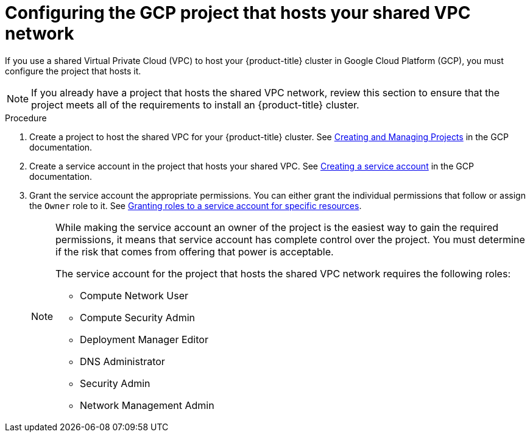 // Module included in the following assemblies:
//
// * installing/installing_gcp/installing-gcp-user-infra-vpc.adoc

[id="installation-gcp-user-infra-config-host-project-vpc_{context}"]
= Configuring the GCP project that hosts your shared VPC network

If you use a shared Virtual Private Cloud (VPC) to host your {product-title} cluster in Google Cloud Platform (GCP), you must configure the project that hosts it.

[NOTE]
====
If you already have a project that hosts the shared VPC network, review this section to ensure that the project meets all of the requirements to install an {product-title} cluster.
====

.Procedure

. Create a project to host the shared VPC for your {product-title} cluster. See
link:https://cloud.google.com/resource-manager/docs/creating-managing-projects[Creating and Managing Projects] in the GCP documentation.

. Create a service account in the project that hosts your shared VPC. See
link:https://cloud.google.com/iam/docs/creating-managing-service-accounts#creating_a_service_account[Creating a service account]
in the GCP documentation.

. Grant the service account the appropriate permissions. You can either
grant the individual permissions that follow or assign the `Owner` role to it.
See link:https://cloud.google.com/iam/docs/granting-roles-to-service-accounts#granting_access_to_a_service_account_for_a_resource[Granting roles to a service account for specific resources].
+
[NOTE]
====
While making the service account an owner of the project is the easiest way to gain the required permissions, it means that service account has complete control over the project. You must determine if the risk that comes from offering that power is acceptable.

The service account for the project that hosts the shared VPC network requires the following roles:

* Compute Network User
* Compute Security Admin
* Deployment Manager Editor
* DNS Administrator
* Security Admin
* Network Management Admin
====
